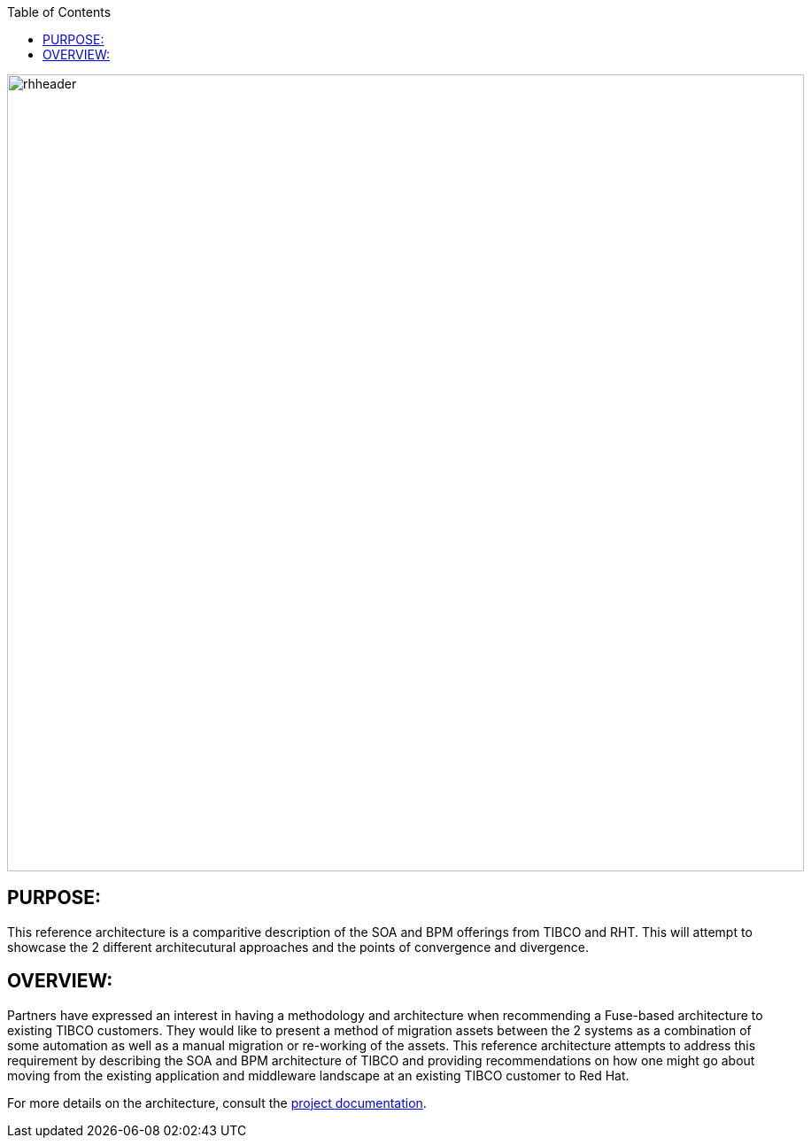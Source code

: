 :data-uri:
:toc2:
:ref_arch_doc: link:doc/ref_arch.adoc[project documentation]

image::doc/images/rhheader.png[width=900]

:numbered!:

== PURPOSE:
This reference architecture is a comparitive description of the SOA and BPM offerings from TIBCO and RHT. This will attempt to showcase the 2 different architecutural approaches and the points of convergence and divergence.

== OVERVIEW:
Partners have expressed an interest in having a methodology and architecture when recommending a Fuse-based architecture to existing TIBCO customers. They would like to present a method of migration assets between the 2 systems as a combination of some automation as well as a manual migration or re-working of the assets. This reference architecture attempts to address this requirement by describing the SOA and BPM architecture of TIBCO and providing recommendations on how one might go about moving from the existing application and middleware landscape at an existing TIBCO customer to Red Hat.

For more details on the architecture, consult the link:doc/ref_arch.adoc[project documentation].
